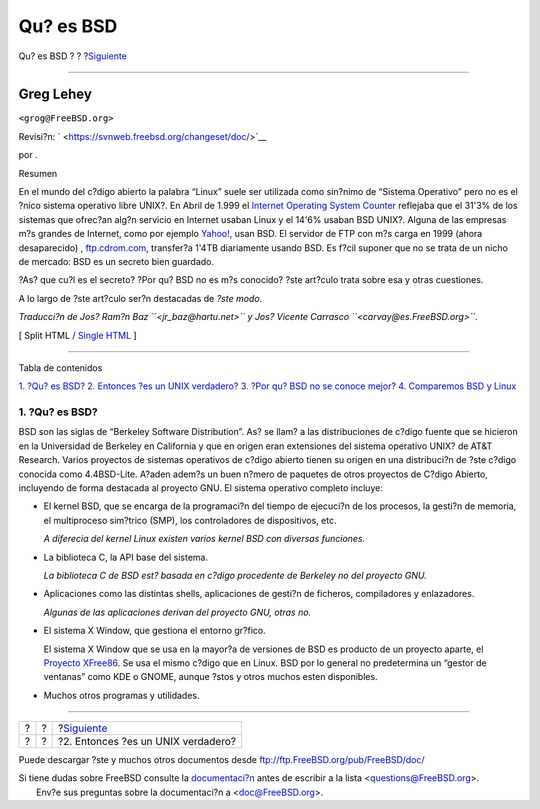 ==========
Qu? es BSD
==========

.. raw:: html

   <div class="navheader">

Qu? es BSD
?
?
?\ `Siguiente <ar01s02.html>`__

--------------

.. raw:: html

   </div>

.. raw:: html

   <div class="article" lang="es" lang="es">

.. raw:: html

   <div class="titlepage" xmlns="">

.. raw:: html

   <div>

.. raw:: html

   <div>

.. raw:: html

   </div>

.. raw:: html

   <div>

.. raw:: html

   <div class="author" xmlns="http://www.w3.org/1999/xhtml">

Greg Lehey
~~~~~~~~~~

.. raw:: html

   <div class="affiliation">

.. raw:: html

   <div class="address">

``<grog@FreeBSD.org>``

.. raw:: html

   </div>

.. raw:: html

   </div>

.. raw:: html

   </div>

.. raw:: html

   </div>

.. raw:: html

   <div>

Revisi?n: ` <https://svnweb.freebsd.org/changeset/doc/>`__

.. raw:: html

   </div>

.. raw:: html

   <div>

por .

.. raw:: html

   </div>

.. raw:: html

   <div>

.. raw:: html

   <div class="abstract" xmlns="http://www.w3.org/1999/xhtml">

.. raw:: html

   <div class="abstract-title">

Resumen

.. raw:: html

   </div>

En el mundo del c?digo abierto la palabra “Linux” suele ser utilizada
como sin?nimo de “Sistema Operativo” pero no es el ?nico sistema
operativo libre UNIX?. En Abril de 1.999 el `Internet Operating System
Counter <http://www.leb.net/hzo/ioscount/data/r.9904.txt>`__ reflejaba
que el 31'3% de los sistemas que ofrec?an alg?n servicio en Internet
usaban Linux y el 14'6% usaban BSD UNIX?. Alguna de las empresas m?s
grandes de Internet, como por ejemplo
`Yahoo! <http://www.yahoo.com/>`__, usan BSD. El servidor de FTP con m?s
carga en 1999 (ahora desaparecido) ,
`ftp.cdrom.com <ftp://ftp.cdrom.com/>`__, transfer?a 1'4TB diariamente
usando BSD. Es f?cil suponer que no se trata de un nicho de mercado: BSD
es un secreto bien guardado.

?As? que cu?l es el secreto? ?Por qu? BSD no es m?s conocido? ?ste
art?culo trata sobre esa y otras cuestiones.

A lo largo de ?ste art?culo ser?n destacadas de *?ste modo*.

*Traducci?n de Jos? Ram?n Baz ``<jr_baz@hartu.net>`` y Jos? Vicente
Carrasco ``<carvay@es.FreeBSD.org>``.*

.. raw:: html

   </div>

.. raw:: html

   </div>

.. raw:: html

   </div>

.. raw:: html

   <div class="docformatnavi">

[ Split HTML / `Single HTML <article.html>`__ ]

.. raw:: html

   </div>

--------------

.. raw:: html

   </div>

.. raw:: html

   <div class="toc">

.. raw:: html

   <div class="toc-title">

Tabla de contenidos

.. raw:: html

   </div>

`1. ?Qu? es BSD? <index.html#idp63455696>`__
`2. Entonces ?es un UNIX verdadero? <ar01s02.html>`__
`3. ?Por qu? BSD no se conoce mejor? <ar01s03.html>`__
`4. Comparemos BSD y Linux <ar01s04.html>`__

.. raw:: html

   </div>

.. raw:: html

   <div class="sect1">

.. raw:: html

   <div class="titlepage" xmlns="">

.. raw:: html

   <div>

.. raw:: html

   <div>

1. ?Qu? es BSD?
---------------

.. raw:: html

   </div>

.. raw:: html

   </div>

.. raw:: html

   </div>

BSD son las siglas de “Berkeley Software Distribution”. As? se llam? a
las distribuciones de c?digo fuente que se hicieron en la Universidad de
Berkeley en California y que en origen eran extensiones del sistema
operativo UNIX? de AT&T Research. Varios proyectos de sistemas
operativos de c?digo abierto tienen su origen en una distribuci?n de
?ste c?digo conocida como 4.4BSD-Lite. A?aden adem?s un buen n?mero de
paquetes de otros proyectos de C?digo Abierto, incluyendo de forma
destacada al proyecto GNU. El sistema operativo completo incluye:

.. raw:: html

   <div class="itemizedlist">

-  El kernel BSD, que se encarga de la programaci?n del tiempo de
   ejecuci?n de los procesos, la gesti?n de memoria, el multiproceso
   sim?trico (SMP), los controladores de dispositivos, etc.

   *A diferecia del kernel Linux existen varios kernel BSD con diversas
   funciones.*

-  La biblioteca C, la API base del sistema.

   *La biblioteca C de BSD est? basada en c?digo procedente de Berkeley
   no del proyecto GNU.*

-  Aplicaciones como las distintas shells, aplicaciones de gesti?n de
   ficheros, compiladores y enlazadores.

   *Algunas de las aplicaciones derivan del proyecto GNU, otras no.*

-  El sistema X Window, que gestiona el entorno gr?fico.

   El sistema X Window que se usa en la mayor?a de versiones de BSD es
   producto de un proyecto aparte, el `Proyecto
   XFree86 <http://www.XFree86.org/>`__. Se usa el mismo c?digo que en
   Linux. BSD por lo general no predetermina un “gestor de ventanas”
   como KDE o GNOME, aunque ?stos y otros muchos esten disponibles.

-  Muchos otros programas y utilidades.

.. raw:: html

   </div>

.. raw:: html

   </div>

.. raw:: html

   </div>

.. raw:: html

   <div class="navfooter">

--------------

+-----+-----+---------------------------------------+
| ?   | ?   | ?\ `Siguiente <ar01s02.html>`__       |
+-----+-----+---------------------------------------+
| ?   | ?   | ?2. Entonces ?es un UNIX verdadero?   |
+-----+-----+---------------------------------------+

.. raw:: html

   </div>

Puede descargar ?ste y muchos otros documentos desde
ftp://ftp.FreeBSD.org/pub/FreeBSD/doc/

| Si tiene dudas sobre FreeBSD consulte la
  `documentaci?n <http://www.FreeBSD.org/docs.html>`__ antes de escribir
  a la lista <questions@FreeBSD.org\ >.
|  Env?e sus preguntas sobre la documentaci?n a <doc@FreeBSD.org\ >.
